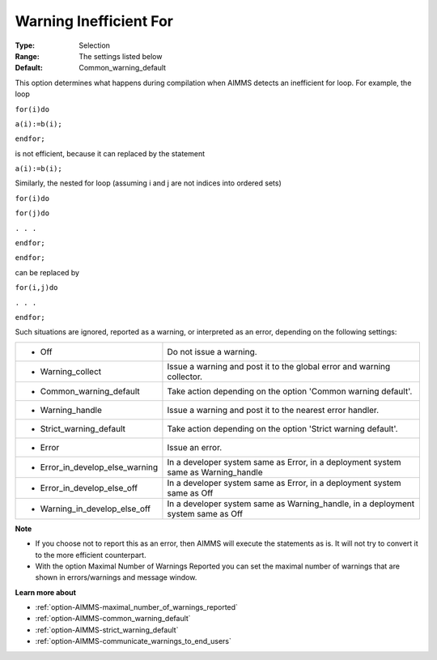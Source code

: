 

.. _option-AIMMS-warning_inefficient_for:


Warning Inefficient For
=======================



:Type:	Selection	
:Range:	The settings listed below	
:Default:	Common_warning_default	



This option determines what happens during compilation when AIMMS detects an inefficient for loop. For example, the loop



``for(i)do`` 

``a(i):=b(i);`` 

``endfor;`` 



is not efficient, because it can replaced by the statement



``a(i):=b(i);`` 



Similarly, the nested for loop (assuming i and j are not indices into ordered sets)



``for(i)do`` 

``for(j)do`` 

``. . .`` 

``endfor;`` 

``endfor;`` 



can be replaced by



``for(i,j)do`` 

``. . .`` 

``endfor;`` 



Such situations are ignored, reported as a warning, or interpreted as an error, depending on the following settings:




.. list-table::

   * - *	Off	
     - Do not issue a warning.
   * - *	Warning_collect
     - Issue a warning and post it to the global error and warning collector.
   * - *	Common_warning_default
     - Take action depending on the option 'Common warning default'.
   * - *	Warning_handle
     - Issue a warning and post it to the nearest error handler.
   * - *	Strict_warning_default
     - Take action depending on the option 'Strict warning default'.
   * - *	Error
     - Issue an error.
   * - *	Error_in_develop_else_warning
     - In a developer system same as Error, in a deployment system same as Warning_handle
   * - *	Error_in_develop_else_off
     - In a developer system same as Error, in a deployment system same as Off
   * - *	Warning_in_develop_else_off
     - In a developer system same as Warning_handle, in a deployment system same as Off




**Note** 

*	If you choose not to report this as an error, then AIMMS will execute the statements as is. It will not try to convert it to the more efficient counterpart.
*	With the option Maximal Number of Warnings Reported you can set the maximal number of warnings that are shown in errors/warnings and message window.




**Learn more about** 

*	:ref:`option-AIMMS-maximal_number_of_warnings_reported` 
*	:ref:`option-AIMMS-common_warning_default` 
*	:ref:`option-AIMMS-strict_warning_default` 
*	:ref:`option-AIMMS-communicate_warnings_to_end_users` 



